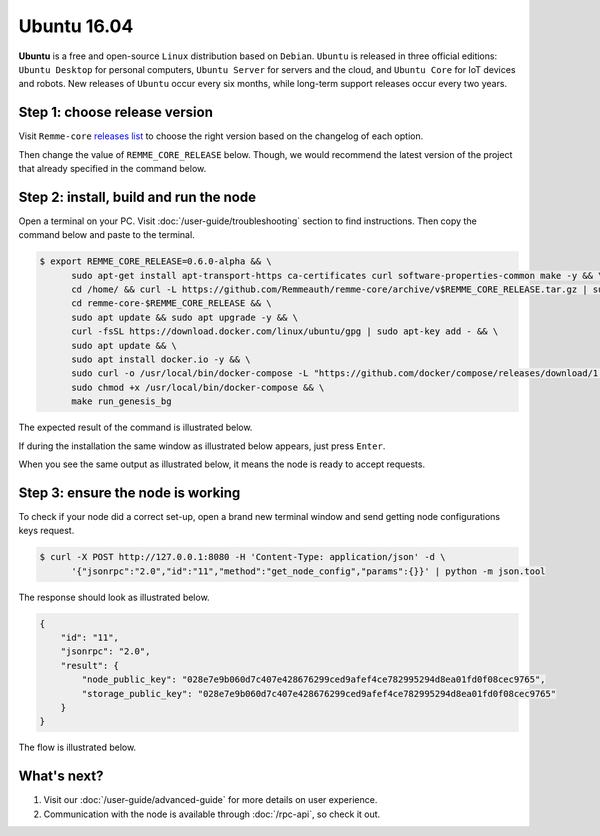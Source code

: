 ************
Ubuntu 16.04
************

**Ubuntu**  is a free and open-source ``Linux`` distribution based on ``Debian``. ``Ubuntu`` is released in three
official editions: ``Ubuntu Desktop`` for personal computers, ``Ubuntu Server`` for servers and the cloud, and
``Ubuntu Core`` for IoT devices and robots. New releases of ``Ubuntu`` occur every six months,
while long-term support releases occur every two years.

Step 1: choose release version
==============================

Visit ``Remme-core`` `releases list <https://github.com/Remmeauth/remme-core/releases>`_  to choose the right version
based on the changelog of each option.

.. image:: /img/releases_list_on_github.png
   :width: 100%
   :align: center
   :alt: Github page with Remme core releases

Then change the value of ``REMME_CORE_RELEASE`` below. Though, we would recommend the latest version of the project that
already specified in the command below.

.. |remme_core_releases_list| raw:: html

   <a href="https://github.com/Remmeauth/remme-core/releases" target="_blank">Remme-core releases list</a>

Step 2: install, build and run the node
=======================================

Open a terminal on your PC. Visit :doc:`/user-guide/troubleshooting` section to find instructions. Then copy the command below and paste to the terminal.

.. code-block:: console

   $ export REMME_CORE_RELEASE=0.6.0-alpha && \
         sudo apt-get install apt-transport-https ca-certificates curl software-properties-common make -y && \
         cd /home/ && curl -L https://github.com/Remmeauth/remme-core/archive/v$REMME_CORE_RELEASE.tar.gz | sudo tar zx && \
         cd remme-core-$REMME_CORE_RELEASE && \
         sudo apt update && sudo apt upgrade -y && \
         curl -fsSL https://download.docker.com/linux/ubuntu/gpg | sudo apt-key add - && \
         sudo apt update && \
         sudo apt install docker.io -y && \
         sudo curl -o /usr/local/bin/docker-compose -L "https://github.com/docker/compose/releases/download/1.23.2/docker-compose-$(uname -s)-$(uname -m)" && \
         sudo chmod +x /usr/local/bin/docker-compose && \
         make run_genesis_bg

.. image:: /img/user-guide/cloud/digital-ocean/installation-command.png
   :width: 100%
   :align: center
   :alt: Proof core is up

The expected result of the command is illustrated below.

.. image:: /img/user-guide/cloud/digital-ocean/installation-output.png
   :width: 100%
   :align: center
   :alt: Installation output

If during the installation the same window as illustrated below appears, just press ``Enter``.

.. image:: /img/user-guide/cloud/digital-ocean/installation-possible-window.png
   :width: 100%
   :align: center
   :alt: Installation possible popup

When you see the same output as illustrated below, it means the node is ready to accept requests.

.. image:: /img/user-guide/cloud/digital-ocean/proof-core-is-up.png
   :width: 100%
   :align: center
   :alt: Proof core is up

Step 3: ensure the node is working
==================================

To check if your node did a correct set-up, open a brand new terminal window and send getting node configurations keys request.

.. code-block:: console

   $ curl -X POST http://127.0.0.1:8080 -H 'Content-Type: application/json' -d \
         '{"jsonrpc":"2.0","id":"11","method":"get_node_config","params":{}}' | python -m json.tool

The response should look as illustrated below.

.. code-block:: console

   {
       "id": "11",
       "jsonrpc": "2.0",
       "result": {
           "node_public_key": "028e7e9b060d7c407e428676299ced9afef4ce782995294d8ea01fd0f08cec9765",
           "storage_public_key": "028e7e9b060d7c407e428676299ced9afef4ce782995294d8ea01fd0f08cec9765"
       }
   }

The flow is illustrated below.

.. image:: /img/user-guide/cloud/digital-ocean/proof-core-is-working.png
   :width: 100%
   :align: center
   :alt: Proof core is working

What's next?
============

1. Visit our :doc:`/user-guide/advanced-guide` for more details on user experience.
2. Communication with the node is available through :doc:`/rpc-api`, so check it out.
